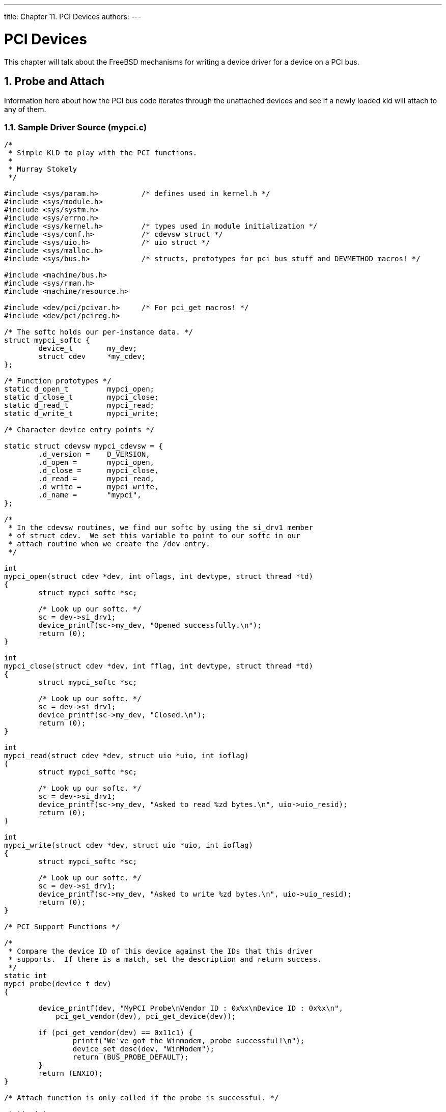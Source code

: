 ---
title: Chapter 11. PCI Devices
authors: 
---

[[pci]]
= PCI Devices
:doctype: book
:toc: macro
:toclevels: 1
:icons: font
:sectnums:
:source-highlighter: rouge
:experimental:
:skip-front-matter:
:figure-caption: Figure
:xrefstyle: basic
:relfileprefix: ../
:outfilesuffix:

This chapter will talk about the FreeBSD mechanisms for writing a device driver for a device on a PCI bus.

[[pci-probe]]
[.title]
== Probe and Attach

Information here about how the PCI bus code iterates through the unattached devices and see if a newly loaded kld will attach to any of them.

[.title]
=== Sample Driver Source ([.filename]#mypci.c#)

[.programlisting]
....
/*
 * Simple KLD to play with the PCI functions.
 *
 * Murray Stokely
 */

#include <sys/param.h>		/* defines used in kernel.h */
#include <sys/module.h>
#include <sys/systm.h>
#include <sys/errno.h>
#include <sys/kernel.h>		/* types used in module initialization */
#include <sys/conf.h>		/* cdevsw struct */
#include <sys/uio.h>		/* uio struct */
#include <sys/malloc.h>
#include <sys/bus.h>		/* structs, prototypes for pci bus stuff and DEVMETHOD macros! */

#include <machine/bus.h>
#include <sys/rman.h>
#include <machine/resource.h>

#include <dev/pci/pcivar.h>	/* For pci_get macros! */
#include <dev/pci/pcireg.h>

/* The softc holds our per-instance data. */
struct mypci_softc {
	device_t	my_dev;
	struct cdev	*my_cdev;
};

/* Function prototypes */
static d_open_t		mypci_open;
static d_close_t	mypci_close;
static d_read_t		mypci_read;
static d_write_t	mypci_write;

/* Character device entry points */

static struct cdevsw mypci_cdevsw = {
	.d_version =	D_VERSION,
	.d_open =	mypci_open,
	.d_close =	mypci_close,
	.d_read =	mypci_read,
	.d_write =	mypci_write,
	.d_name =	"mypci",
};

/*
 * In the cdevsw routines, we find our softc by using the si_drv1 member
 * of struct cdev.  We set this variable to point to our softc in our
 * attach routine when we create the /dev entry.
 */

int
mypci_open(struct cdev *dev, int oflags, int devtype, struct thread *td)
{
	struct mypci_softc *sc;

	/* Look up our softc. */
	sc = dev->si_drv1;
	device_printf(sc->my_dev, "Opened successfully.\n");
	return (0);
}

int
mypci_close(struct cdev *dev, int fflag, int devtype, struct thread *td)
{
	struct mypci_softc *sc;

	/* Look up our softc. */
	sc = dev->si_drv1;
	device_printf(sc->my_dev, "Closed.\n");
	return (0);
}

int
mypci_read(struct cdev *dev, struct uio *uio, int ioflag)
{
	struct mypci_softc *sc;

	/* Look up our softc. */
	sc = dev->si_drv1;
	device_printf(sc->my_dev, "Asked to read %zd bytes.\n", uio->uio_resid);
	return (0);
}

int
mypci_write(struct cdev *dev, struct uio *uio, int ioflag)
{
	struct mypci_softc *sc;

	/* Look up our softc. */
	sc = dev->si_drv1;
	device_printf(sc->my_dev, "Asked to write %zd bytes.\n", uio->uio_resid);
	return (0);
}

/* PCI Support Functions */

/*
 * Compare the device ID of this device against the IDs that this driver
 * supports.  If there is a match, set the description and return success.
 */
static int
mypci_probe(device_t dev)
{

	device_printf(dev, "MyPCI Probe\nVendor ID : 0x%x\nDevice ID : 0x%x\n",
	    pci_get_vendor(dev), pci_get_device(dev));

	if (pci_get_vendor(dev) == 0x11c1) {
		printf("We've got the Winmodem, probe successful!\n");
		device_set_desc(dev, "WinModem");
		return (BUS_PROBE_DEFAULT);
	}
	return (ENXIO);
}

/* Attach function is only called if the probe is successful. */

static int
mypci_attach(device_t dev)
{
	struct mypci_softc *sc;

	printf("MyPCI Attach for : deviceID : 0x%x\n", pci_get_devid(dev));

	/* Look up our softc and initialize its fields. */
	sc = device_get_softc(dev);
	sc->my_dev = dev;

	/*
	 * Create a /dev entry for this device.  The kernel will assign us
	 * a major number automatically.  We use the unit number of this
	 * device as the minor number and name the character device
	 * "mypci<unit>".
	 */
	sc->my_cdev = make_dev(&mypci_cdevsw, device_get_unit(dev),
	    UID_ROOT, GID_WHEEL, 0600, "mypci%u", device_get_unit(dev));
	sc->my_cdev->si_drv1 = sc;
	printf("Mypci device loaded.\n");
	return (0);
}

/* Detach device. */

static int
mypci_detach(device_t dev)
{
	struct mypci_softc *sc;

	/* Teardown the state in our softc created in our attach routine. */
	sc = device_get_softc(dev);
	destroy_dev(sc->my_cdev);
	printf("Mypci detach!\n");
	return (0);
}

/* Called during system shutdown after sync. */

static int
mypci_shutdown(device_t dev)
{

	printf("Mypci shutdown!\n");
	return (0);
}

/*
 * Device suspend routine.
 */
static int
mypci_suspend(device_t dev)
{

	printf("Mypci suspend!\n");
	return (0);
}

/*
 * Device resume routine.
 */
static int
mypci_resume(device_t dev)
{

	printf("Mypci resume!\n");
	return (0);
}

static device_method_t mypci_methods[] = {
	/* Device interface */
	DEVMETHOD(device_probe,		mypci_probe),
	DEVMETHOD(device_attach,	mypci_attach),
	DEVMETHOD(device_detach,	mypci_detach),
	DEVMETHOD(device_shutdown,	mypci_shutdown),
	DEVMETHOD(device_suspend,	mypci_suspend),
	DEVMETHOD(device_resume,	mypci_resume),

	DEVMETHOD_END
};

static devclass_t mypci_devclass;

DEFINE_CLASS_0(mypci, mypci_driver, mypci_methods, sizeof(struct mypci_softc));
DRIVER_MODULE(mypci, pci, mypci_driver, mypci_devclass, 0, 0);
....


[.title]
=== [.filename]#Makefile# for Sample Driver

[.programlisting]
....
# Makefile for mypci driver

KMOD=	mypci
SRCS=	mypci.c
SRCS+=	device_if.h bus_if.h pci_if.h

.include <bsd.kmod.mk>
....

If you place the above source file and [.filename]#Makefile# into a directory, you may run `make` to compile the sample driver. Additionally, you may run `make load` to load the driver into the currently running kernel and `make unload` to unload the driver after it is loaded.

[.title]
=== Additional Resources

* http://www.pcisig.org/[PCI Special Interest Group]
* PCI System Architecture, Fourth Edition by Tom Shanley, et al.


[[pci-bus]]
[.title]
== Bus Resources

FreeBSD provides an object-oriented mechanism for requesting resources from a parent bus. Almost all devices will be a child member of some sort of bus (PCI, ISA, USB, SCSI, etc) and these devices need to acquire resources from their parent bus (such as memory segments, interrupt lines, or DMA channels).

[.title]
=== Base Address Registers

To do anything particularly useful with a PCI device you will need to obtain the _Base Address Registers_ (BARs) from the PCI Configuration space. The PCI-specific details of obtaining the BAR are abstracted in the `bus_alloc_resource()` function.

For example, a typical driver might have something similar to this in the `attach()` function:

[.programlisting]
....
    sc->bar0id = PCIR_BAR(0);
    sc->bar0res = bus_alloc_resource(dev, SYS_RES_MEMORY, &sc->bar0id,
				  0, ~0, 1, RF_ACTIVE);
    if (sc->bar0res == NULL) {
        printf("Memory allocation of PCI base register 0 failed!\n");
        error = ENXIO;
        goto fail1;
    }

    sc->bar1id = PCIR_BAR(1);
    sc->bar1res = bus_alloc_resource(dev, SYS_RES_MEMORY, &sc->bar1id,
				  0, ~0, 1, RF_ACTIVE);
    if (sc->bar1res == NULL) {
        printf("Memory allocation of PCI base register 1 failed!\n");
        error =  ENXIO;
        goto fail2;
    }
    sc->bar0_bt = rman_get_bustag(sc->bar0res);
    sc->bar0_bh = rman_get_bushandle(sc->bar0res);
    sc->bar1_bt = rman_get_bustag(sc->bar1res);
    sc->bar1_bh = rman_get_bushandle(sc->bar1res);
....

Handles for each base address register are kept in the `softc` structure so that they can be used to write to the device later.

These handles can then be used to read or write from the device registers with the `bus_space_*` functions. For example, a driver might contain a shorthand function to read from a board specific register like this:

[.programlisting]
....
uint16_t
board_read(struct ni_softc *sc, uint16_t address)
{
    return bus_space_read_2(sc->bar1_bt, sc->bar1_bh, address);
}
....

Similarly, one could write to the registers with:

[.programlisting]
....
void
board_write(struct ni_softc *sc, uint16_t address, uint16_t value)
{
    bus_space_write_2(sc->bar1_bt, sc->bar1_bh, address, value);
}
....

These functions exist in 8bit, 16bit, and 32bit versions and you should use `bus_space_{read|write}_{1|2|4}` accordingly.

[.note]
====
[.admontitle]*Note:* +

In FreeBSD 7.0 and later, you can use the `bus_*` functions instead of `bus_space_*`. The `bus_*` functions take a struct resource * pointer instead of a bus tag and handle. Thus, you could drop the bus tag and bus handle members from the `softc` and rewrite the `board_read()` function as:

[.programlisting]
....
uint16_t
board_read(struct ni_softc *sc, uint16_t address)
{
	return (bus_read(sc->bar1res, address));
}
....

====


[.title]
=== Interrupts

Interrupts are allocated from the object-oriented bus code in a way similar to the memory resources. First an IRQ resource must be allocated from the parent bus, and then the interrupt handler must be set up to deal with this IRQ.

Again, a sample from a device `attach()` function says more than words.

[.programlisting]
....
/* Get the IRQ resource */

    sc->irqid = 0x0;
    sc->irqres = bus_alloc_resource(dev, SYS_RES_IRQ, &(sc->irqid),
				  0, ~0, 1, RF_SHAREABLE | RF_ACTIVE);
    if (sc->irqres == NULL) {
	printf("IRQ allocation failed!\n");
	error = ENXIO;
	goto fail3;
    }

    /* Now we should set up the interrupt handler */

    error = bus_setup_intr(dev, sc->irqres, INTR_TYPE_MISC,
			   my_handler, sc, &(sc->handler));
    if (error) {
	printf("Couldn't set up irq\n");
	goto fail4;
    }
....

Some care must be taken in the detach routine of the driver. You must quiesce the device's interrupt stream, and remove the interrupt handler. Once `bus_teardown_intr()` has returned, you know that your interrupt handler will no longer be called and that all threads that might have been executing this interrupt handler have returned. Since this function can sleep, you must not hold any mutexes when calling this function.

[.title]
=== DMA

This section is obsolete, and present only for historical reasons. The proper methods for dealing with these issues is to use the `bus_space_dma*()` functions instead. This paragraph can be removed when this section is updated to reflect that usage. However, at the moment, the API is in a bit of flux, so once that settles down, it would be good to update this section to reflect that.

On the PC, peripherals that want to do bus-mastering DMA must deal with physical addresses. This is a problem since FreeBSD uses virtual memory and deals almost exclusively with virtual addresses. Fortunately, there is a function, `vtophys()` to help.

[.programlisting]
....
#include <vm/vm.h>
#include <vm/pmap.h>

#define vtophys(virtual_address) (...)
....

The solution is a bit different on the alpha however, and what we really want is a function called `vtobus()`.

[.programlisting]
....
#if defined(__alpha__)
#define vtobus(va)      alpha_XXX_dmamap((vm_offset_t)va)
#else
#define vtobus(va)      vtophys(va)
#endif
....


[.title]
=== Deallocating Resources

It is very important to deallocate all of the resources that were allocated during `attach()`. Care must be taken to deallocate the correct stuff even on a failure condition so that the system will remain usable while your driver dies.
